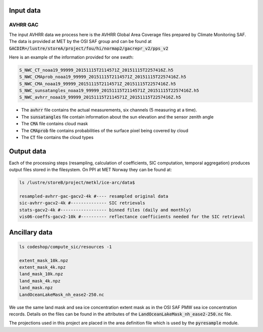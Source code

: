 Input data
==========

AVHRR GAC
---------

The input AVHRR data we process here is the AVHRR Global Area Coverage files prepared by Climate Monitoring SAF.
The data is provided at MET by the OSI SAF group and can be found at :code:`GACDIR=/lustre/storeA/project/fou/hi/normap2/gacrepr_v2/pps_v2`

Here is an example of the information provided for one swath:

.. code-block:: bash

   S_NWC_CT_noaa19_99999_20151115T2114571Z_20151115T2257416Z.h5
   S_NWC_CMAprob_noaa19_99999_20151115T2114571Z_20151115T2257416Z.h5
   S_NWC_CMA_noaa19_99999_20151115T2114571Z_20151115T2257416Z.h5
   S_NWC_sunsatangles_noaa19_99999_20151115T2114571Z_20151115T2257416Z.h5
   S_NWC_avhrr_noaa19_99999_20151115T2114571Z_20151115T2257416Z.h5

- The :code:`avhrr` file contains the actual measurements, six channels (5 measuring at a time).
- The :code:`sunsatangles` file contain information about the sun elevation and the sensor zenith angle
- The :code:`CMA` file contains cloud mask
- The :code:`CMAprob` file contains probabilities of the surface pixel being covered by cloud
- The :code:`CT` file contains the cloud types


Output data
===========

Each of the processing steps (resampling, calculation of coefficients, SIC computation, temporal aggregation) produces output files stored in the filesystem.
On PPI at MET Norway they can be found at:

.. code-block:: bash

   ls /lustre/storeB/project/metkl/ice-arc/data$

   resampled-avhrr-gac-gacv2-4k #---- resampled original data
   sic-avhrr-gacv2-4k #-------------- SIC retrievals
   stats-gacv2-4k #------------------ binned files (daily and monthly)
   vis06-coeffs-gacv2-10k #---------- reflectance coefficients needed for the SIC retrieval

Ancillary data
==============

.. code-block:: bash

   ls codeshop/compute_sic/resources -1

   extent_mask_10k.npz
   extent_mask_4k.npz
   land_mask_10k.npz
   land_mask_4k.npz
   land_mask.npz
   LandOceanLakeMask_nh_ease2-250.nc

We use the same land mask and sea ice concentration extent mask as in the OSI SAF PMW sea ice concentration records. Details on the files can be found in the attributes of the :code:`LandOceanLakeMask_nh_ease2-250.nc` file.

The projections used in this project are placed in the area definition file which is used by the :code:`pyresample` module. 

.. code-block:: bash
   /lustre/storeB/users/mikhaili/icearc-avhrr-sic/codeshop/compute_sic/areas.cfg

.. code-block::
   REGION: nsidc_stere_south_10k {
       NAME: NSIDC Polar Stereographic South
       PCS_ID: nsidc_stere_south_10k
       PCS_DEF: proj=stere, lat_0=-90, lat_ts=-70, lon_0=0, k=1, x_0=0, y_0=0, a=6378273, b=6356889.449, units=m
       XSIZE: 790
       YSIZE: 830
       AREA_EXTENT: (-3950000.000,-3950000.000, 3950000.000, 4350000.000)
   };

   REGION: nsidc_stere_north_4k {
       NAME: NSIDC Polar Stereographic North
       PCS_ID: nsidc_stere_north_10k
       PCS_DEF: proj=stere, lat_0=90, lat_ts=70, lon_0=-45, k=1, x_0=0, y_0=0, a=6378273, b=6356889.449, units=m
       XSIZE: 1900
       YSIZE: 2800
       AREA_EXTENT: (-3850000.0, -5350000.0, 3750000.0, 5850000.0)
   };

